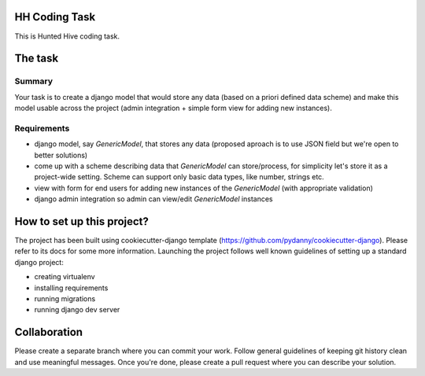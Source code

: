 HH Coding Task
==============

This is Hunted Hive coding task.

.. image:: https://img.shields.io/badge/built%20with-Cookiecutter%20Django-ff69b4.svg
     :target: https://github.com/pydanny/cookiecutter-django/
     :alt: Built with Cookiecutter Django

The task
========

Summary
-------
Your task is to create a django model that would store any data (based on a priori defined data scheme) and make this model usable across the project (admin integration + simple form view for adding new instances).

Requirements
------------
- django model, say `GenericModel`, that stores any data (proposed aproach is to use JSON field but we're open to better solutions)
- come up with a scheme describing data that `GenericModel` can store/process, for simplicity let's store it as a project-wide setting. Scheme can support only basic data types, like number, strings etc.
- view with form for end users for adding new instances of the `GenericModel` (with appropriate validation)
- django admin integration so admin can view/edit `GenericModel` instances

How to set up this project?
===========================
The project has been built using cookiecutter-django template (https://github.com/pydanny/cookiecutter-django). Please refer to its docs for some more information. Launching the project follows well known guidelines of setting up a standard django project:

- creating virtualenv
- installing requirements
- running migrations
- running django dev server

Collaboration
=============
Please create a separate branch where you can commit your work. Follow general guidelines of keeping git history clean and use meaningful messages. Once you're done, please create a pull request where you can describe your solution.
